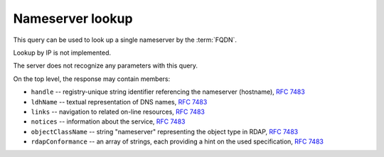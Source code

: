 


Nameserver lookup
-----------------

This query can be used to look up a single nameserver by the :term:`FQDN`.

Lookup by IP is not implemented.

The server does not recognize any parameters with this query.

.. code-block:: cirru
   :caption: Query path segment

   /nameserver/ns.example.cz

On the top level, the response may contain members:

* ``handle`` -- registry-unique string identifier referencing the nameserver (hostname), :rfc:`7483#section-3`
* ``ldhName`` -- textual representation of DNS names, :rfc:`7483#section-3`
* ``links`` -- navigation to related on-line resources, :rfc:`7483#section-4.2`
* ``notices`` -- information about the service, :rfc:`7483#section-4.3`
* ``objectClassName`` -- string "nameserver" representing the object type in RDAP, :rfc:`7483#section-4.9`
* ``rdapConformance`` -- an array of strings, each providing a hint on the used specification, :rfc:`7483#section-4.1`

.. code-block:: json
   :caption: Response example (https://rdap.nic.cz/nameserver/a.ns.nic.cz)

   {
       "handle": "a.ns.nic.cz",
       "links": [
           {
               "href": "https://rdap.nic.cz/nameserver/a.ns.nic.cz",
               "type": "application/rdap+json",
               "rel": "self",
               "value": "https://rdap.nic.cz/nameserver/a.ns.nic.cz"
           }
       ],
       "ldhName": "a.ns.nic.cz",
       "rdapConformance": [
           "rdap_level_0"
       ],
       "notices": [
           {
               "description": [
                   "(c) 2015 CZ.NIC, z.s.p.o.\n\nIntended use of supplied data and information\n\nData contained in the domain name register, as well as information supplied through public information services of CZ.NIC association, are appointed only for purposes connected with Internet network administration and operation, or for the purpose of legal or other similar proceedings, in process as regards a matter connected particularly with holding and using a concrete domain name.\n"
               ],
               "title": "Disclaimer"
           }
       ],
       "objectClassName": "nameserver"
   }

